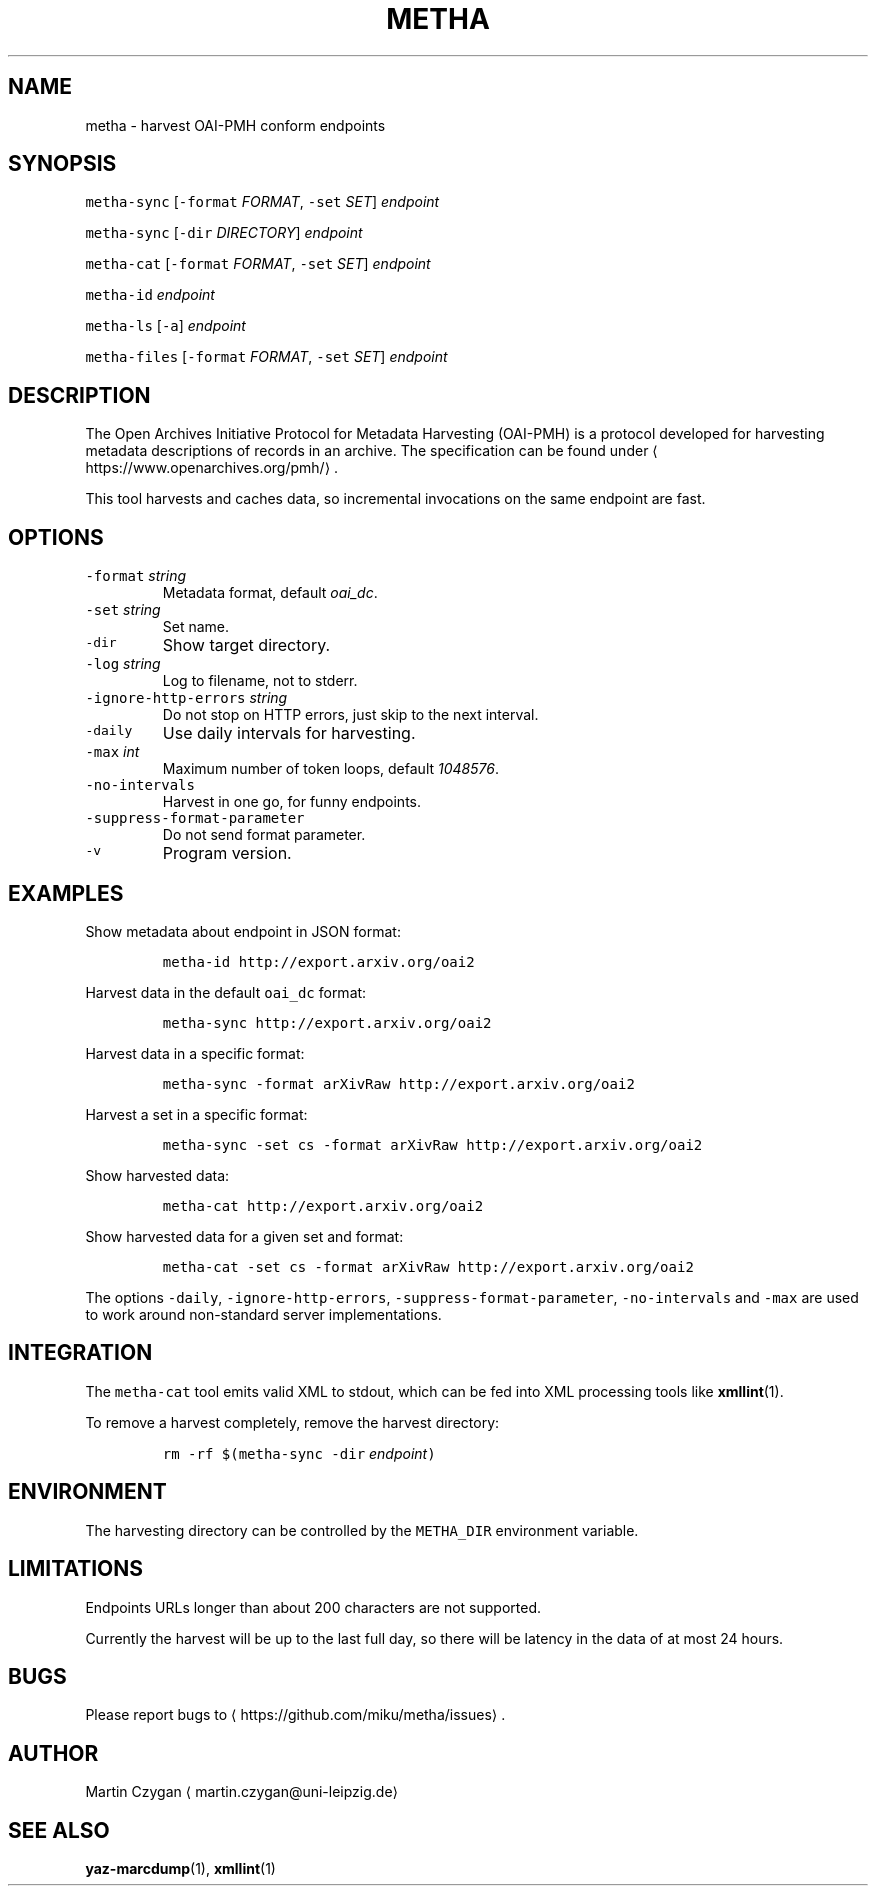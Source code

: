 .TH METHA 1 "JANUAR 2017" "Leipzig University Library" "Manuals"
.SH NAME
.PP
metha \- harvest OAI\-PMH conform endpoints
.SH SYNOPSIS
.PP
\fB\fCmetha\-sync\fR [\fB\fC\-format\fR \fIFORMAT\fP, \fB\fC\-set\fR \fISET\fP] \fIendpoint\fP
.PP
\fB\fCmetha\-sync\fR [\fB\fC\-dir\fR \fIDIRECTORY\fP] \fIendpoint\fP
.PP
\fB\fCmetha\-cat\fR [\fB\fC\-format\fR \fIFORMAT\fP, \fB\fC\-set\fR \fISET\fP] \fIendpoint\fP
.PP
\fB\fCmetha\-id\fR \fIendpoint\fP
.PP
\fB\fCmetha\-ls\fR [\fB\fC\-a\fR] \fIendpoint\fP
.PP
\fB\fCmetha\-files\fR [\fB\fC\-format\fR \fIFORMAT\fP, \fB\fC\-set\fR \fISET\fP] \fIendpoint\fP
.SH DESCRIPTION
.PP
The Open Archives Initiative Protocol for Metadata Harvesting (OAI\-PMH) is a
protocol developed for harvesting metadata descriptions of records in an
archive. The specification can be found under
\[la]https://www.openarchives.org/pmh/\[ra]\&.
.PP
This tool harvests and caches data, so incremental invocations on the same
endpoint are fast.
.SH OPTIONS
.TP
\fB\fC\-format\fR \fIstring\fP
Metadata format, default \fIoai_dc\fP\&.
.TP
\fB\fC\-set\fR \fIstring\fP
Set name.
.TP
\fB\fC\-dir\fR
Show target directory.
.TP
\fB\fC\-log\fR \fIstring\fP
Log to filename, not to stderr.
.TP
\fB\fC\-ignore\-http\-errors\fR \fIstring\fP
Do not stop on HTTP errors, just skip to the next interval.
.TP
\fB\fC\-daily\fR
Use daily intervals for harvesting.
.TP
\fB\fC\-max\fR \fIint\fP
Maximum number of token loops, default \fI1048576\fP\&.
.TP
\fB\fC\-no\-intervals\fR
Harvest in one go, for funny endpoints.
.TP
\fB\fC\-suppress\-format\-parameter\fR
Do not send format parameter.
.TP
\fB\fC\-v\fR
Program version.
.SH EXAMPLES
.PP
Show metadata about endpoint in JSON format:
.IP
\fB\fCmetha\-id http://export.arxiv.org/oai2\fR
.PP
Harvest data in the default \fB\fCoai_dc\fR format:
.IP
\fB\fCmetha\-sync http://export.arxiv.org/oai2\fR
.PP
Harvest data in a specific format:
.IP
\fB\fCmetha\-sync \-format arXivRaw http://export.arxiv.org/oai2\fR
.PP
Harvest a set in a specific format:
.IP
\fB\fCmetha\-sync \-set cs \-format arXivRaw http://export.arxiv.org/oai2\fR
.PP
Show harvested data:
.IP
\fB\fCmetha\-cat http://export.arxiv.org/oai2\fR
.PP
Show harvested data for a given set and format:
.IP
\fB\fCmetha\-cat \-set cs \-format arXivRaw http://export.arxiv.org/oai2\fR
.PP
The options \fB\fC\-daily\fR, \fB\fC\-ignore\-http\-errors\fR, \fB\fC\-suppress\-format\-parameter\fR,
\fB\fC\-no\-intervals\fR and \fB\fC\-max\fR are used to work around non\-standard server
implementations.
.SH INTEGRATION
.PP
The \fB\fCmetha\-cat\fR tool emits valid XML to stdout, which can be fed into XML
processing tools like 
.BR xmllint (1).
.PP
To remove a harvest completely, remove the harvest directory:
.IP
\fB\fCrm \-rf $(metha\-sync \-dir\fR \fIendpoint\fP\fB\fC)\fR
.SH ENVIRONMENT
.PP
The harvesting directory can be controlled by the \fB\fCMETHA_DIR\fR environment
variable.
.SH LIMITATIONS
.PP
Endpoints URLs longer than about 200 characters are not supported.
.PP
Currently the harvest will be up to the last full day, so there will be latency
in the data of at most 24 hours.
.SH BUGS
.PP
Please report bugs to \[la]https://github.com/miku/metha/issues\[ra]\&.
.SH AUTHOR
.PP
Martin Czygan \[la]martin.czygan@uni-leipzig.de\[ra]
.SH SEE ALSO
.PP
.BR yaz-marcdump (1), 
.BR xmllint (1)
